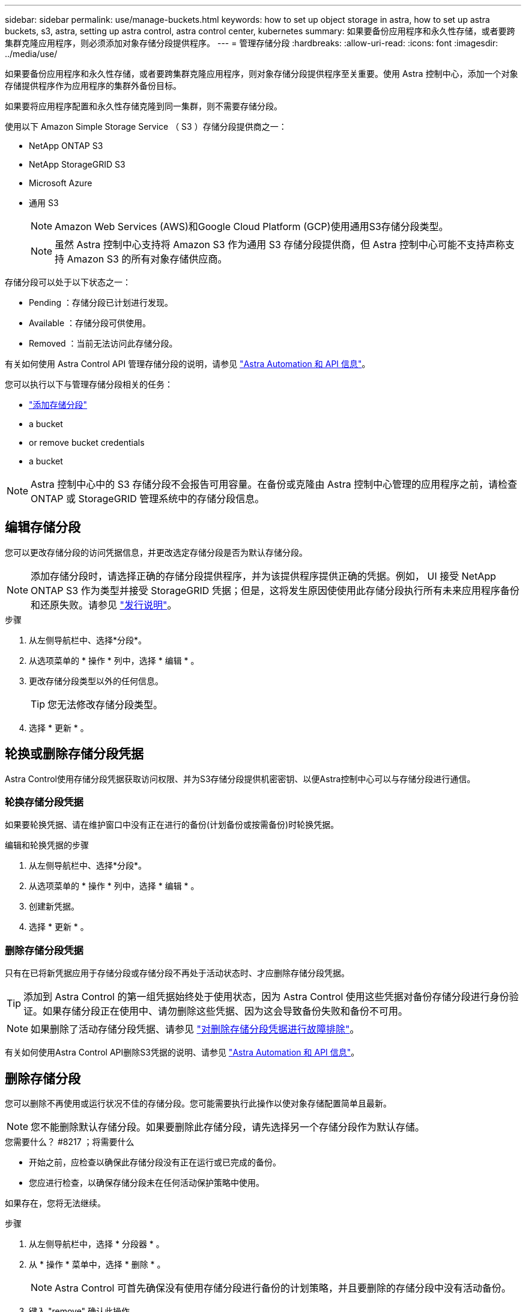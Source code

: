 ---
sidebar: sidebar 
permalink: use/manage-buckets.html 
keywords: how to set up object storage in astra, how to set up astra buckets, s3, astra, setting up astra control, astra control center, kubernetes 
summary: 如果要备份应用程序和永久性存储，或者要跨集群克隆应用程序，则必须添加对象存储分段提供程序。 
---
= 管理存储分段
:hardbreaks:
:allow-uri-read: 
:icons: font
:imagesdir: ../media/use/


如果要备份应用程序和永久性存储，或者要跨集群克隆应用程序，则对象存储分段提供程序至关重要。使用 Astra 控制中心，添加一个对象存储提供程序作为应用程序的集群外备份目标。

如果要将应用程序配置和永久性存储克隆到同一集群，则不需要存储分段。

使用以下 Amazon Simple Storage Service （ S3 ）存储分段提供商之一：

* NetApp ONTAP S3
* NetApp StorageGRID S3
* Microsoft Azure
* 通用 S3
+

NOTE: Amazon Web Services (AWS)和Google Cloud Platform (GCP)使用通用S3存储分段类型。

+

NOTE: 虽然 Astra 控制中心支持将 Amazon S3 作为通用 S3 存储分段提供商，但 Astra 控制中心可能不支持声称支持 Amazon S3 的所有对象存储供应商。



存储分段可以处于以下状态之一：

* Pending ：存储分段已计划进行发现。
* Available ：存储分段可供使用。
* Removed ：当前无法访问此存储分段。


有关如何使用 Astra Control API 管理存储分段的说明，请参见 link:https://docs.netapp.com/us-en/astra-automation/["Astra Automation 和 API 信息"^]。

您可以执行以下与管理存储分段相关的任务：

* link:../get-started/setup_overview.html#add-a-bucket["添加存储分段"]
*  a bucket
*  or remove bucket credentials
*  a bucket



NOTE: Astra 控制中心中的 S3 存储分段不会报告可用容量。在备份或克隆由 Astra 控制中心管理的应用程序之前，请检查 ONTAP 或 StorageGRID 管理系统中的存储分段信息。



== 编辑存储分段

您可以更改存储分段的访问凭据信息，并更改选定存储分段是否为默认存储分段。


NOTE: 添加存储分段时，请选择正确的存储分段提供程序，并为该提供程序提供正确的凭据。例如， UI 接受 NetApp ONTAP S3 作为类型并接受 StorageGRID 凭据；但是，这将发生原因使使用此存储分段执行所有未来应用程序备份和还原失败。请参见 link:../release-notes/known-issues.html#selecting-a-bucket-provider-type-with-credentials-for-another-type-causes-data-protection-failures["发行说明"]。

.步骤
. 从左侧导航栏中、选择*分段*。
. 从选项菜单的 * 操作 * 列中，选择 * 编辑 * 。
. 更改存储分段类型以外的任何信息。
+

TIP: 您无法修改存储分段类型。

. 选择 * 更新 * 。




== 轮换或删除存储分段凭据

Astra Control使用存储分段凭据获取访问权限、并为S3存储分段提供机密密钥、以便Astra控制中心可以与存储分段进行通信。



=== 轮换存储分段凭据

如果要轮换凭据、请在维护窗口中没有正在进行的备份(计划备份或按需备份)时轮换凭据。

.编辑和轮换凭据的步骤
. 从左侧导航栏中、选择*分段*。
. 从选项菜单的 * 操作 * 列中，选择 * 编辑 * 。
. 创建新凭据。
. 选择 * 更新 * 。




=== 删除存储分段凭据

只有在已将新凭据应用于存储分段或存储分段不再处于活动状态时、才应删除存储分段凭据。


TIP: 添加到 Astra Control 的第一组凭据始终处于使用状态，因为 Astra Control 使用这些凭据对备份存储分段进行身份验证。如果存储分段正在使用中、请勿删除这些凭据、因为这会导致备份失败和备份不可用。


NOTE: 如果删除了活动存储分段凭据、请参见 https://kb.netapp.com/Advice_and_Troubleshooting/Cloud_Services/Astra/Deleting_active_S3_bucket_credentials_leads_to_spurious_500_errors_reported_in_the_UI["对删除存储分段凭据进行故障排除"]。

有关如何使用Astra Control API删除S3凭据的说明、请参见 link:https://docs.netapp.com/us-en/astra-automation/["Astra Automation 和 API 信息"^]。



== 删除存储分段

您可以删除不再使用或运行状况不佳的存储分段。您可能需要执行此操作以使对象存储配置简单且最新。


NOTE: 您不能删除默认存储分段。如果要删除此存储分段，请先选择另一个存储分段作为默认存储。

.您需要什么？ #8217 ；将需要什么
* 开始之前，应检查以确保此存储分段没有正在运行或已完成的备份。
* 您应进行检查，以确保存储分段未在任何活动保护策略中使用。


如果存在，您将无法继续。

.步骤
. 从左侧导航栏中，选择 * 分段器 * 。
. 从 * 操作 * 菜单中，选择 * 删除 * 。
+

NOTE: Astra Control 可首先确保没有使用存储分段进行备份的计划策略，并且要删除的存储分段中没有活动备份。

. 键入 "remove" 确认此操作。
. 选择 * 是，删除存储分段 * 。




== 了解更多信息

* https://docs.netapp.com/us-en/astra-automation/index.html["使用 Astra Control API"^]

